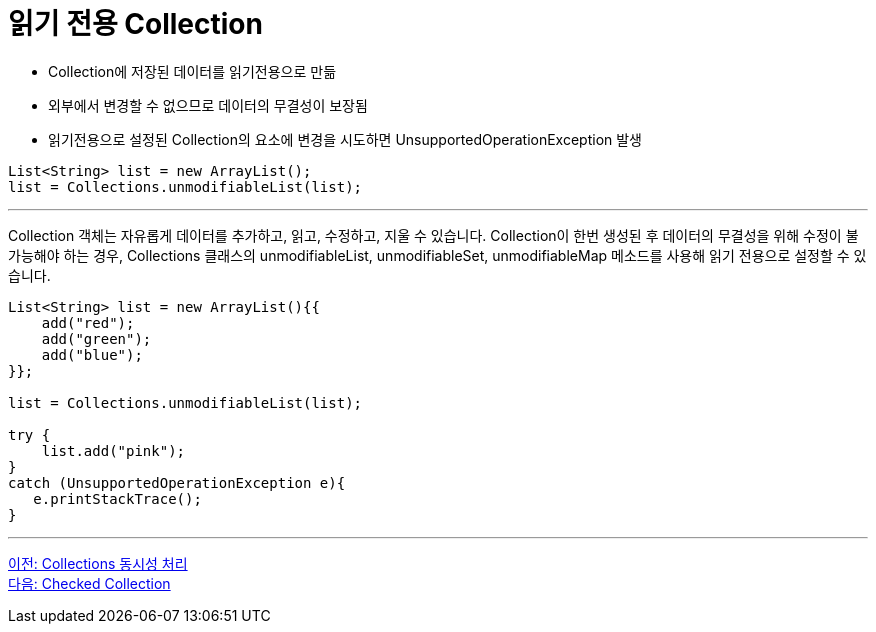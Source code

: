 = 읽기 전용 Collection

* Collection에 저장된 데이터를 읽기전용으로 만듦
* 외부에서 변경할 수 없으므로 데이터의 무결성이 보장됨
* 읽기전용으로 설정된 Collection의 요소에 변경을 시도하면 UnsupportedOperationException 발생

[source, java]
----
List<String> list = new ArrayList();
list = Collections.unmodifiableList(list);
----

---

Collection 객체는 자유롭게 데이터를 추가하고, 읽고, 수정하고, 지울 수 있습니다. Collection이 한번 생성된 후 데이터의 무결성을 위해 수정이 불가능해야 하는 경우, Collections 클래스의 unmodifiableList, unmodifiableSet, unmodifiableMap 메소드를 사용해 읽기 전용으로 설정할 수 있습니다.

[source, java]
----
List<String> list = new ArrayList(){{
    add("red");
    add("green");
    add("blue");
}};

list = Collections.unmodifiableList(list);

try {
    list.add("pink");
} 
catch (UnsupportedOperationException e){
   e.printStackTrace();
}
----

---

link:./31_collections_concurrency_control.adoc[이전: Collections 동시성 처리] +
link:./33_checked_collection.adoc[다음: Checked Collection]